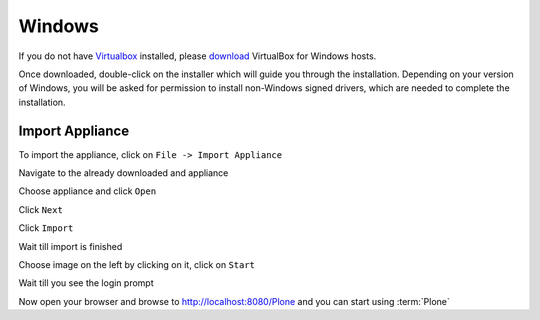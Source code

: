 =======
Windows
=======

If you do not have `Virtualbox <https://www.virtualbox.org>`_ installed, please `download <https://www.virtualbox.org/wiki/Downloads>`_ VirtualBox for Windows hosts.

Once downloaded, double-click on the installer which will guide you through the installation. Depending on your version of Windows, you will be asked for permission to install non-Windows signed drivers, which are needed to complete the installation.

Import Appliance
----------------

.. image:: ../_static/import_appliance-win1.png
   :alt: Importing Appliance Picture 1
   :align: center

To import the appliance, click on ``File -> Import Appliance``

.. image:: ../_static/plone-appliance-win_import2.png
   :alt: Importing Appliance Picture 2
   :align: center

Navigate to the already downloaded and appliance

.. image:: ../_static/plone-appliance-win-import3.png
   :alt: Importing Appliance Picture 3
   :align: center

Choose appliance and click ``Open``

.. image:: ../_static/plone-appliance-win-import4.png
   :alt: Importing Appliance Picture 4
   :align: center

Click ``Next``

.. image:: ../_static/plone-appliance-win-import5.png
   :alt: Importing Appliance Picture 5
   :align: center

Click ``Import``

.. image:: ../_static/plone-appliance-win-import6.png
   :alt: Importing Appliance Picture 4
   :align: center

Wait till import is finished

.. image:: ../_static/plone.appliance-import-win8.png
   :alt: Importing Appliance Picture 4
   :align: center

Choose image on the left by clicking on it, click on ``Start``

.. image:: ../_static/plone-appliance-import-win9.png
   :alt: Importing Appliance Picture 4
   :align: center

.. image:: ../_static/plone-appliance-import-win10.png
   :alt: Importing Appliance Picture 4
   :align: center

Wait till you see the login prompt

.. image:: ../_static/plone-appliance-import-win-final.png
   :alt: Importing Appliance Picture 4
   :align: center

Now open your browser and browse to http://localhost:8080/Plone and you can start using :term:`Plone`